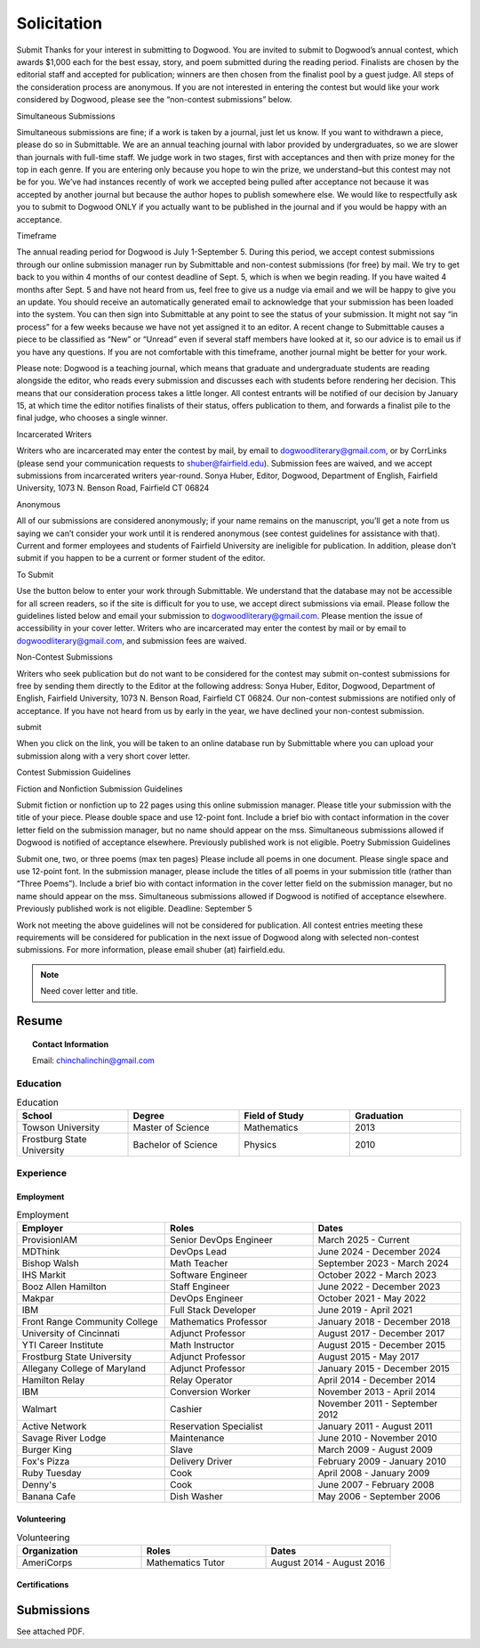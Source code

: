 
.. MODE: OVERRIDE (SUBMISSION PACKAGE)
..
.. This document contains a collection of poetry and my resume. This comment contains a solitication from a journal and some context surrounding the journal.  Use the context to create a taste profile of the journal. Then create a cover for the letter submission and any other additional material (biography, etc) the solitication requires for submission tailored to the taste profile.

.. _solitication:

============
Solicitation
============

Submit
Thanks for your interest in submitting to Dogwood.  You are invited to submit to Dogwood’s annual contest, which awards $1,000 each for the best essay, story, and poem submitted during the reading period.  Finalists are chosen by the editorial staff and accepted for publication; winners are then chosen from the finalist pool by a guest judge.  All steps of the consideration process are anonymous.  If you are not interested in entering the contest but would like your work considered by Dogwood, please see the “non-contest submissions” below.

Simultaneous Submissions

Simultaneous submissions are fine; if a work is taken by a journal, just let us know. If you want to withdrawn a piece, please do so in Submittable. We are an annual teaching journal with labor provided by undergraduates, so we are slower than journals with full-time staff. We judge work in two stages, first with acceptances and then with prize money for the top in each genre. If you are entering only because you hope to win the prize, we understand–but this contest may not be for you. We’ve had instances recently of work we accepted being pulled after acceptance not because it was accepted by another journal but because the author hopes to publish somewhere else. We would like to respectfully ask you to submit to Dogwood ONLY if you actually want to be published in the journal and if you would be happy with an acceptance.

Timeframe

The annual reading period for Dogwood is  July 1-September 5. During this period, we accept contest submissions through our online submission manager run by Submittable and non-contest submissions (for free) by mail. We try to get back to you within 4 months of our contest deadline of Sept. 5, which is when we begin reading. If you have waited 4 months after Sept. 5 and have not heard from us, feel free to give us a nudge via email and we will be happy to give you an update. You should receive an automatically generated email to acknowledge that your submission has been loaded into the system. You can then sign into Submittable at any point to see the status of your submission. It might not say “in process” for a few weeks because we have not yet assigned it to an editor. A recent change to Submittable causes a piece to be classified as “New” or “Unread” even if several staff members have looked at it, so our advice is to email us if you have any questions. If you are not comfortable with this timeframe, another journal might be better for your work.

Please note: Dogwood is a teaching journal, which means that graduate and undergraduate students are reading alongside the editor, who reads every submission and discusses each with students before rendering her decision. This means that our consideration process takes a little longer. All contest entrants will be notified of our decision by January 15, at which time the editor notifies finalists of their status, offers publication to them, and forwards a finalist pile to the final judge, who chooses a single winner.

Incarcerated Writers

Writers who are incarcerated may enter the contest by mail, by email to dogwoodliterary@gmail.com, or by CorrLinks (please send your communication requests to shuber@fairfield.edu). Submission fees are waived, and we accept submissions from incarcerated writers year-round. Sonya Huber, Editor, Dogwood, Department of English, Fairfield University, 1073 N. Benson Road, Fairfield CT 06824

Anonymous

All of our submissions are considered anonymously; if your name remains on the manuscript, you’ll get a note from us saying we can’t consider your work until it is rendered anonymous (see contest guidelines for assistance with that). Current and former employees and students of Fairfield University are ineligible for publication. In addition, please don’t submit if you happen to be a current or former student of the editor.

To Submit

Use the button below to enter your work through Submittable. We understand that the database may not be accessible for all screen readers, so if the site is difficult for you to use, we accept direct submissions via email. Please follow the guidelines listed below and email your submission to dogwoodliterary@gmail.com. Please mention the issue of accessibility in your cover letter. Writers who are incarcerated may enter the contest by mail or by email to dogwoodliterary@gmail.com, and submission fees are waived.

Non-Contest Submissions

Writers who seek publication but do not want to be considered for the contest may submit on-contest submissions for free by sending them directly to the Editor at the following address: Sonya Huber, Editor, Dogwood, Department of English, Fairfield University, 1073 N. Benson Road, Fairfield CT 06824. Our non-contest submissions are notified only of acceptance. If you have not heard from us by early in the year, we have declined your non-contest submission.


submit

When you click on the link, you will be taken to an online database run by Submittable where you can upload your submission along with a very short cover letter.

Contest Submission Guidelines

Fiction and Nonfiction Submission Guidelines

Submit fiction or nonfiction up to 22 pages using this online submission manager.
Please title your submission with the title of your piece.
Please double space and use 12-point font.
Include a brief bio with contact information in the cover letter field on the submission manager, but no name should appear on the mss.
Simultaneous submissions allowed if Dogwood is notified of acceptance elsewhere.
Previously published work is not eligible.
Poetry Submission Guidelines

Submit one, two, or three poems (max ten pages)
Please include all poems in one document.
Please single space and use 12-point font.
In the submission manager, please include the titles of all poems in your submission title (rather than “Three Poems”).
Include a brief bio with contact information in the cover letter field on the submission manager, but no name should appear on the mss.
Simultaneous submissions allowed if Dogwood is notified of acceptance elsewhere.
Previously published work is not eligible.
Deadline: September 5

Work not meeting the above guidelines will not be considered for publication. All contest entries meeting these requirements will be considered for publication in the next issue of Dogwood along with selected non-contest submissions. For more information, please email shuber (at) fairfield.edu.

.. note::

  Need cover letter and title.

.. _resume:

Resume
======

.. topic:: Contact Information

  Email: chinchalinchin@gmail.com

.. _education:

---------
Education
---------

.. list-table:: Education
  :widths: 15 15 15 15
  :header-rows: 1

  * - School
    - Degree
    - Field of Study
    - Graduation
  * - Towson University
    - Master of Science
    - Mathematics
    - 2013
  * - Frostburg State University
    - Bachelor of Science
    - Physics
    - 2010

.. _experience:

----------
Experience
----------

.. _employment:

Employment
----------

.. list-table:: Employment
  :widths: 15 15 15
  :header-rows: 1

  * - Employer
    - Roles
    - Dates
  * - ProvisionIAM
    - Senior DevOps Engineer
    - March 2025 - Current
  * - MDThink
    - DevOps Lead
    - June 2024 - December 2024
  * - Bishop Walsh
    - Math Teacher
    - September 2023 - March 2024
  * - IHS Markit
    - Software Engineer
    - October 2022 - March 2023
  * - Booz Allen Hamilton
    - Staff Engineer
    - June 2022 - December 2023
  * - Makpar
    - DevOps Engineer
    - October 2021 - May 2022
  * - IBM
    - Full Stack Developer
    - June 2019 - April 2021
  * - Front Range Community College
    - Mathematics Professor
    - January 2018 - December 2018
  * - University of Cincinnati
    - Adjunct Professor
    - August 2017 - December 2017
  * - YTI Career Institute
    - Math Instructor
    - August 2015 - December 2015
  * - Frostburg State University
    - Adjunct Professor
    - August 2015 - May 2017
  * - Allegany College of Maryland
    - Adjunct Professor
    - January 2015 - December 2015
  * - Hamilton Relay
    - Relay Operator
    - April 2014 - December 2014
  * - IBM
    - Conversion Worker
    - November 2013 - April 2014
  * - Walmart
    - Cashier
    - November 2011 - September 2012
  * - Active Network
    - Reservation Specialist
    - January 2011 - August 2011
  * - Savage River Lodge
    - Maintenance
    - June 2010 - November 2010
  * - Burger King
    - Slave
    - March 2009 - August 2009
  * - Fox's Pizza
    - Delivery Driver
    - February 2009 - January 2010
  * - Ruby Tuesday
    - Cook
    - April 2008 - January 2009
  * - Denny's
    - Cook
    - June 2007 - February 2008
  * - Banana Cafe
    - Dish Washer
    - May 2006 - September 2006
    
.. _volunteering:

Volunteering
------------

.. list-table:: Volunteering
  :widths: 15 15 15
  :header-rows: 1

  * - Organization
    - Roles
    - Dates
  * - AmeriCorps
    - Mathematics Tutor
    - August 2014 - August 2016

.. _certifications:

Certifications
--------------

.. list-table:: Certifications
  :header-rows: 1
  :widths: 20 40 40
  :stub-columns: 1

  * - Organization
    - Certification
    - Badge
  * - AWS
    - Developer Associate
  * - AWS
    - DevOps Professional
  * - IBM
    - Docker Essentials
  * - IBM
    - Enterprise Design
  * - MTA
    - Database Administration
  * - MTA
    - Python Programming
  * - MTA
    - Java Programming
  * - MTA
    - Software Development Fundamentals

Submissions
===========

See attached PDF.